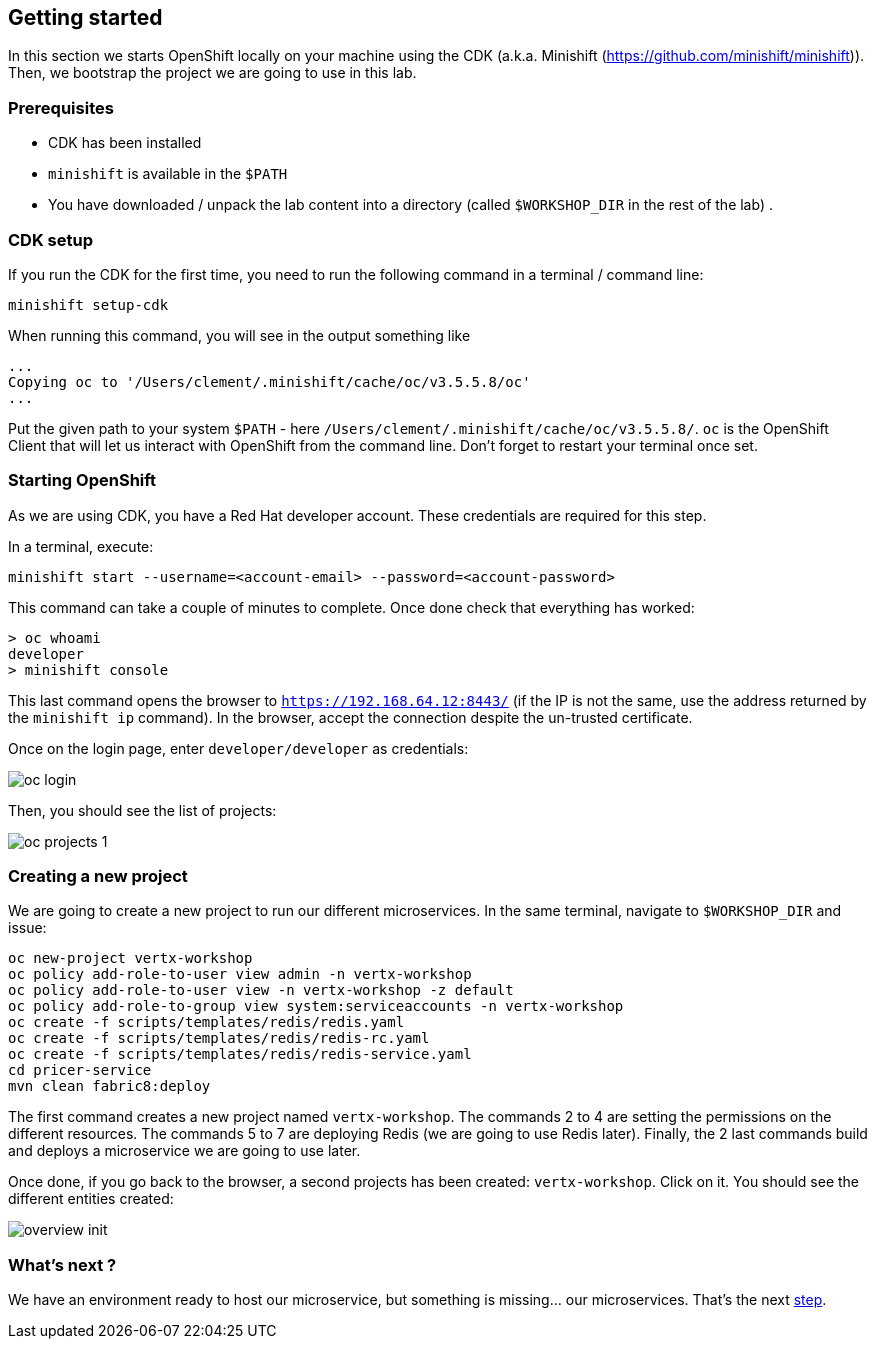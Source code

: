 == Getting started

In this section we starts OpenShift locally on your machine using the CDK (a.k.a. Minishift (https://github.com/minishift/minishift)). Then, we bootstrap the project we are going to use in this lab.

=== Prerequisites

* CDK has been installed
* `minishift` is available in the `$PATH`
* You have downloaded / unpack the lab content into a directory (called `$WORKSHOP_DIR` in the rest of the lab) .

=== CDK setup

If you run the CDK for the first time, you need to run the following command in a terminal / command line:

[source, bash]
----
minishift setup-cdk
----

When running this command, you will see in the output something like

[source, bash]
----
...
Copying oc to '/Users/clement/.minishift/cache/oc/v3.5.5.8/oc'
...
----

Put the given path to your system `$PATH` - here `/Users/clement/.minishift/cache/oc/v3.5.5.8/`. `oc` is the OpenShift Client that will let us interact with OpenShift from the command line. Don't forget to restart your terminal once set.

=== Starting OpenShift

As we are using CDK, you have a Red Hat developer account. These credentials are required for this step.

In a terminal, execute:

[source, bash]
----
minishift start --username=<account-email> --password=<account-password>
----

This command can take a couple of minutes to complete. Once done check that everything has worked:

[source, bash]
----
> oc whoami
developer
> minishift console
----

This last command opens the browser to `https://192.168.64.12:8443/` (if the IP is not the same, use the address returned by the `minishift ip` command). In the browser, accept the connection despite the un-trusted certificate. 

Once on the login page, enter `developer/developer` as credentials:

image::images/oc-login.png[]

Then, you should see the list of projects:

image::images/oc-projects-1.png[]


=== Creating a new project

We are going to create a new project to run our different microservices. In the same terminal, navigate to `$WORKSHOP_DIR` and issue:

[source, bash]
----
oc new-project vertx-workshop
oc policy add-role-to-user view admin -n vertx-workshop
oc policy add-role-to-user view -n vertx-workshop -z default
oc policy add-role-to-group view system:serviceaccounts -n vertx-workshop
oc create -f scripts/templates/redis/redis.yaml
oc create -f scripts/templates/redis/redis-rc.yaml
oc create -f scripts/templates/redis/redis-service.yaml
cd pricer-service
mvn clean fabric8:deploy
----

The first command creates a new project named `vertx-workshop`. The commands 2 to 4 are setting the permissions on the different resources. The commands 5 to 7 are deploying Redis (we are going to use Redis later). Finally, the 2 last commands build and deploys a microservice we are going to use later.

Once done, if you go back to the browser, a second projects has been created: `vertx-workshop`. Click on it. You should see the different entities created:

image::images/overview-init.png[]

=== What's next ?

We have an environment ready to host our microservice, but something is missing... our microservices. That's the next link:2-the-application.adoc[step].